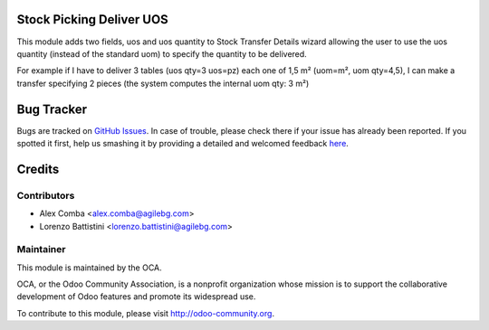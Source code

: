 .. image:: https://img.shields.io/badge/licence-AGPL--3-blue.svg
    :alt: License: AGPL-3

Stock Picking Deliver UOS
=========================

This module adds two fields, uos and uos quantity to Stock Transfer Details
wizard allowing the user to use the uos quantity (instead of the standard uom)
to specify the quantity to be delivered.

For example if I have to deliver 3 tables (uos qty=3 uos=pz) each one of 1,5 m²
(uom=m², uom qty=4,5), I can make a transfer specifying 2 pieces (the
system computes the internal uom qty:  3 m²)

Bug Tracker
===========

Bugs are tracked on `GitHub Issues <https://github.com/OCA/stock-logistics-workflow/issues>`_.
In case of trouble, please check there if your issue has already been reported.
If you spotted it first, help us smashing it by providing a detailed and welcomed feedback
`here <https://github.com/OCA/stock-logistics-workflow/issues/new?body=module:%20stock_picking_deliver_uos%0Aversion:%208.0%0A%0A**Steps%20to%20reproduce**%0A-%20...%0A%0A**Current%20behavior**%0A%0A**Expected%20behavior**>`_.

Credits
=======

Contributors
------------

* Alex Comba <alex.comba@agilebg.com>
* Lorenzo Battistini <lorenzo.battistini@agilebg.com>

Maintainer
----------

.. image:: http://odoo-community.org/logo.png
   :alt: Odoo Community Association
   :target: http://odoo-community.org

This module is maintained by the OCA.

OCA, or the Odoo Community Association, is a nonprofit organization whose
mission is to support the collaborative development of Odoo features and
promote its widespread use.

To contribute to this module, please visit http://odoo-community.org.
